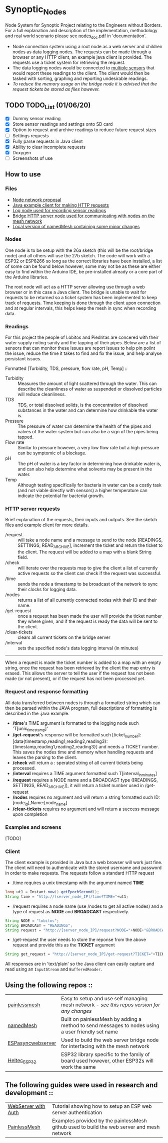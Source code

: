 * Synoptic_Nodes
Node System for Synoptic Project relating to the Engineers without Borders. For a full explanation and description of the implementation, methodology and real world scenario please see [[./documentation/nodes_doc.pdf][nodes_doc.pdf]] in 'documentation'.

+ Node connection system using a root node as a web server and children nodes as data logging nodes. The requests can be made through a browser or any HTTP client, an example java client is provided. The requests use a ticket system for retrieving the request.
+ The data logging nodes would be connected to [[#readings][multiple sensors]] that would report these readings to the client. The client would then be tasked with sorting, graphing and reporting undesirable readings.
+ /To reduce the memory usage on the bridge node it is advised that the request tickets be stored as files however./

** TODO TODO_List (01/06/20)
+ [X] Dummy sensor reading
+ [X] Store sensor readings and settings onto SD card
+ [X] Option to request and archive readings to reduce future request sizes
+ [ ] Settings requests
+ [X] Fully parse requests in Java client
+ [X] Ability to clear incomplete requests 
+ [X] Doxygen
+ [ ] Screenshots of use



** How to use

*** Files
#+BEGIN_CENTER
- [[./documentation/nodes_doc.pdf][Node network proposal]]
- [[./java_client/example.java][Java example client for making HTTP requests]]
- [[./sketch_may27b/sketch_may27b.ino][Log node used for recording sensor readings]]
- [[./sketch_may26a/sketch_may26a.ino][Bridge HTTP server node used for communicating with nodes on the mesh network]]
- [[./sketch_may27b/data/namedMesh.h][Local version of namedMesh containing some minor changes]]
#+END_CENTER

*** Nodes

One node is to be setup with the 26a sketch (this will be the root/bridge node) and all others will use the 27b sketch.
The code will work with a ESP32 or ESP8266 so long as the correct libraries have been installed, a list of some can be found below however, some
may not be as these are either easy to find within the Arduino IDE, be pre-installed already or a core part of the Arduino libraries.

The root node will act as a HTTP server allowing use through a web browser or in this case a Java client. The bridge is unable to wait for requests
to be returned so a ticket system has been implemented to keep track of requests.
Time keeping is done through the client upon connection and at regular intervals, this helps keep the mesh in sync when recording data.

*** Readings
:PROPERTIES:
:CUSTOM_ID: readings
:END:

For this project the people of Lobitos and Piedritas are concered with their water supply noting sanity and the tapping of their pipes. Below are a list of sensors that can monitor these issues are report issues to help pin poiint the issue, reduce the time it takes to find and fix the issue, and help analyse persistant issues.

Formatted [Turbidity, TDS, pressure, flow rate, pH, Temp] ::

+ Turbidity :: Measures the amount of light scattered through the water. This can describe the cleanliness of water as suspended or dissolved particles will reduce cleanliness.
+ TDS       :: TDS, or total dissolved solids, is the concentration of dissolved substances in the water and can determine how drinkable the water is.
+ Pressure  :: The pressure of water can determine the health of the pipes and valves of the water system but can also be a sign of the pipes being tapped.
+ Flow rate :: Similar to pressure however, a very low flow rate but a high pressure can be symptomic of a blockage.
+ pH        :: The pH of water is a key factor in determining how drinkable water is, and can also help determine what solvents may be present in the water.
+ Temp      :: Although testing specifically for bacteria in water can be a costly task (and not viable directly with sensors) a higher temperature can indicate the potential for bacterial growth.


*** HTTP server requests

Brief explanation of the requests, their inputs and outputs. See the sketch files and example client for more details.

+ /request       :: will take a node name and a message to send to the node [READINGS, SETTINGS, READ_ARCHIVE], increment the ticket and return the ticket to the client. The request will be added to a map with a blank String field.
+ /check         :: will iterate over the requests map to give the client a list of currently active requests so the client can check if the request was successful.
+ /time          :: sends the node a timestamp to be broadcast of the network to sync their clocks for logging data.
+ /nodes         :: returns a list of all currently connected nodes with their ID and their name.
+ /get-request   :: once a request has been made the user will provide the ticket number they where given, and if the request is ready the data will be sent to the client.
+ /clear-tickets :: clears all current tickets on the bridge server
+ /interval      :: sets the specified node's data logging interval (in minutes)

-----

When a request is made the ticket number is added to a map with an empty string, once the request has been retrieved by the client the map entry is erased.
This allows the server to tell the user if the request has not been made (or not present), or if the request has not been processed yet.

*** Request and response formatting

All data transferred between nodes is through a formatted string which can then be parsed within the JAVA program, full descriptions of formatting is described in the .java example.
+ */time*'s TIME argument is formatted to the logging node such 'T[unix_timestamp]'
+ */get-request*'s response will be formatted such [ticket_number]:[data{timestamp,reading1,reading2,reading3}:{timestamp,reading1,reading2,reading3}] and needs a TICKET number. This saves the nodes time and memory when handling requests and leaves the parsing to the client.
+ */check* will return a : sperated string of all current tickets being processed. 
+ */interval* requires a TIME argument formatted such T[interval_in_minutes]
+ */request* requires a NODE name and a BROADCAST type ([READINGS, SETTINGS, READ_ARCHIVE]), it will return a ticket number used in /get-request
+ */nodes*  requires no argument and will return a string formatted such ID:[node_id],Name:[node_name]
+ */clear-tickets* requires no argument and will return a success message upon completion

*** Examples and screens 
[TODO]

*** Client

The client example is provided in Java but a web browser will work just fine. The client will need to authenticate with the stored username and password
in order to make requests. The requests follow a standard HTTP request

+ /time requires a unix timestamp with the argument named *TIME*
#+begin_src java
long ut1 = Instant.now().getEpochSecond();
String time = "http://[server_node_IP]/time?TIME="+ut1;
#+end_src
+ /request requires a node name (use /nodes to get all active nodes) and a type of request as *NODE* and *BROADCAST* respectively.
#+begin_src java
String NODE = "lobitos";
String BROADCAST = "READINGS";
String request = "http://[server_node_IP]/request?NODE="+NODE+"&BROADCAST="+BROADCAST;
#+end_src
+ /get-request the user needs to store the reponse from the above request and provide this as the *TICKET* argument
#+begin_src java
String get_request = "http://[server_node_IP]/get-request?TICKET="+TICKET;
#+end_src

All responses are in 'text/plain' so the Java client can easily capture and read using an ~InputStream~ and ~BufferedReader~.

** Using the following repos ::

| [[https://gitlab.com/painlessMesh/painlessMesh/-/tree/master/][painlessmesh]]      | Easy to setup and use self managing mesh network - /see this repos version for any changes/       |
| [[https://gitlab.com/painlessMesh/painlessMesh/-/tree/master/examples/namedMesh][namedMesh]]         | Built on painlessMesh by adding a method to send messages to nodes using a user friendly set name |
| [[https://github.com/me-no-dev/ESPAsyncWebServer][ESPasyncwebserver]] | Used to build the web server bridge node for interfacing with the mesh network                    |
| [[https://github.com/HelTecAutomation/Heltec_ESP32][Heltec_ESP32]]      | ESP32 library specific to the family of board used however, other ESP32s will work the same       |


** The following guides were used in research and development ::

| [[https://randomnerdtutorials.com/esp32-esp8266-web-server-http-authentication/][WebServer with Auth]] | Tutorial showing how to setup an ESP web server authentication                             |
| [[https://gitlab.com/painlessMesh/painlessMesh/-/blob/master/examples/][PainlessMesh]]        | Examples provided by the painlessMesh github used to build the web server and mesh network |
